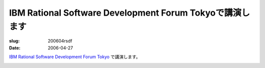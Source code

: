 .. -*- mode: rst; coding: utf-8 -*-

=========================================================
IBM Rational Software Development Forum Tokyoで講演します
=========================================================

:slug: 200604rsdf
:date: 2006-04-27

.. meta::
  :edituri: http://www.blogger.com/feeds/15880554/posts/default/115289398717063620
  :published: 2006-04-27T00:30:00+09:00

`IBM Rational Software Development Forum Tokyo`__ で講演します。

__ http://www-06.ibm.com/jp/software/rational/events/rsdf/

.. image:: http://static.flickr.com/75/193898029_c84bd4b73c_o.gif
   :alt: IBM Rational Software Development Forum Tokyo